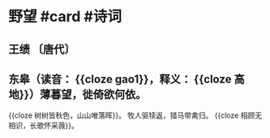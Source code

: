 * 野望 #card #诗词
:PROPERTIES:
:card-last-interval: 29.59
:card-repeats: 4
:card-ease-factor: 2.72
:card-next-schedule: 2022-11-22T03:27:19.651Z
:card-last-reviewed: 2022-10-23T13:27:19.651Z
:card-last-score: 5
:END:
** 王绩 〔唐代〕
** 东皋（读音： {{cloze gao1}}，释义： {{cloze 高地}}）薄暮望，徙倚欲何依。
{{cloze 树树皆秋色，山山唯落晖}}。
牧人驱犊返，猎马带禽归。
{{cloze 相顾无相识，长歌怀采薇}}。